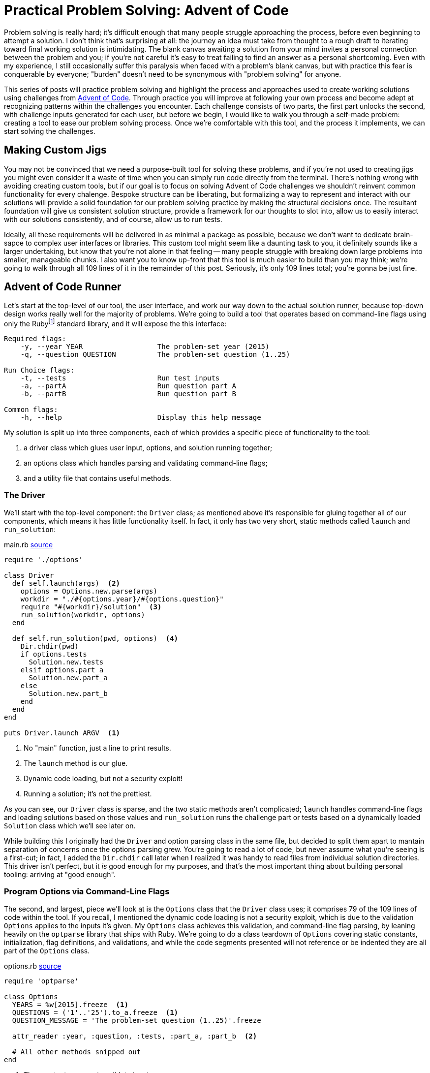 = Practical Problem Solving: Advent of Code
:page-layout: post
:page-date: 2020-02-12 22:06:27 -0800
:page-tags: [problem-solving, advent-of-code, ruby]
:aoc-link: https://adventofcode.com/
:blob-base-url: https://github.com/tinychameleon/advent-of-code/blob/a8141af2967b4c82fa39c2e14ab829c8c37858b9

Problem solving is really hard; it's difficult enough that many people struggle approaching the process, before even beginning to attempt a solution.
I don't think that's surprising at all: the journey an idea must take from thought to a rough draft to iterating toward final working solution is intimidating.
The blank canvas awaiting a solution from your mind invites a personal connection between the problem and you; if you're not careful it's easy to treat failing to find an answer as a personal shortcoming.
Even with my experience, I still occasionally suffer this paralysis when faced with a problem's blank canvas, but with practice this fear is conquerable by everyone; "burden" doesn't need to be synonymous with "problem solving" for anyone.

This series of posts will practice problem solving and highlight the process and approaches used to create working solutions using challenges from {aoc-link}[Advent of Code].
Through practice you will improve at following your own process and become adept at recognizing patterns within the challenges you encounter.
Each challenge consists of two parts, the first part unlocks the second, with challenge inputs generated for each user, but before we begin, I would like to walk you through a self-made problem: creating a tool to ease our problem solving process.
Once we're comfortable with this tool, and the process it implements, we can start solving the challenges.

== Making Custom Jigs
You may not be convinced that we need a purpose-built tool for solving these problems, and if you're not used to creating jigs you might even consider it a waste of time when you can simply run code directly from the terminal.
There's nothing wrong with avoiding creating custom tools, but if our goal is to focus on solving Advent of Code challenges we shouldn't reinvent common functionality for every chalenge.
Bespoke structure can be liberating, but formalizing a way to represent and interact with our solutions will provide a solid foundation for our problem solving practice by making the structural decisions once.
The resultant foundation will give us consistent solution structure, provide a framework for our thoughts to slot into, allow us to easily interact with our solutions consistently, and of course, allow us to run tests.

Ideally, all these requirements will be delivered in as minimal a package as possible, because we don't want to dedicate brain-sapce to complex user interfaces or libraries.
This custom tool might seem like a daunting task to you, it definitely sounds like a larger undertaking, but know that you're not alone in that feeling -- many people struggle with breaking down large problems into smaller, manageable chunks.
I also want you to know up-front that this tool is much easier to build than you may think; we're going to walk through all 109 lines of it in the remainder of this post.
Seriously, it's only 109 lines total; you're gonna be just fine.

== Advent of Code Runner
Let's start at the top-level of our tool, the user interface, and work our way down to the actual solution runner, because top-down design works really well for the majority of problems.
We're going to build a tool that operates based on command-line flags using only the Rubyfootnote:[I'm using Ruby 2.6.5] standard library, and it will expose the this interface:
----
Required flags:
    -y, --year YEAR                  The problem-set year (2015)
    -q, --question QUESTION          The problem-set question (1..25)

Run Choice flags:
    -t, --tests                      Run test inputs
    -a, --partA                      Run question part A
    -b, --partB                      Run question part B

Common flags:
    -h, --help                       Display this help message
----
My solution is split up into three components, each of which provides a specific piece of functionality to the tool:

. a driver class which glues user input, options, and solution running together;
. an options class which handles parsing and validating command-line flags;
. and a utility file that contains useful methods.

=== The Driver
We'll start with the top-level component: the `Driver` class; as mentioned above it's responsible for gluing together all of our components, which means it has little functionality itself.
In fact, it only has two very short, static methods called `launch` and `run_solution`:

.main.rb pass:a[<a href="{blob-base-url}/main.rb">source</a>]
[source,ruby]
----
require './options'

class Driver
  def self.launch(args)  <2>
    options = Options.new.parse(args)
    workdir = "./#{options.year}/#{options.question}"
    require "#{workdir}/solution"  <3>
    run_solution(workdir, options)
  end

  def self.run_solution(pwd, options)  <4>
    Dir.chdir(pwd)
    if options.tests
      Solution.new.tests
    elsif options.part_a
      Solution.new.part_a
    else
      Solution.new.part_b
    end
  end
end

puts Driver.launch ARGV  <1>
----
<1> No "main" function, just a line to print results.
<2> The `launch` method is our glue.
<3> Dynamic code loading, but not a security exploit!
<4> Running a solution; it's not the prettiest.

As you can see, our `Driver` class is sparse, and the two static methods aren't complicated; `launch` handles command-line flags and loading solutions based on those values and `run_solution` runs the challenge part or tests based on a dynamically loaded `Solution` class which we'll see later on.

While building this I originally had the `Driver` and option parsing class in the same file, but decided to split them apart to mantain separation of concerns once the options parsing grew.
You're going to read a lot of code, but never assume what you're seeing is a first-cut; in fact, I added the `Dir.chdir` call later when I realized it was handy to read files from individual solution directories.
This driver isn't perfect, but it _is_ good enough for my purposes, and that's the most important thing about building personal tooling: arriving at "good enough".

=== Program Options via Command-Line Flags
The second, and largest, piece we'll look at is the `Options` class that the `Driver` class uses; it comprises 79 of the 109 lines of code within the tool.
If you recall, I mentioned the dynamic code loading is not a security exploit, which is due to the validation `Options` applies to the inputs it's given.
My `Options` class achieves this validation, and command-line flag parsing, by leaning heavily on the `optparse` library that ships with Ruby.
We're going to do a class teardown of `Options` covering static constants, initialization, flag definitions, and validations, and while the code segments presented will not reference or be indented they are all part of the `Options` class.

.options.rb pass:a[<a href="{blob-base-url}/options.rb#L3">source</a>]
[source,ruby]
----
require 'optparse'

class Options
  YEARS = %w[2015].freeze  <1>
  QUESTIONS = ('1'..'25').to_a.freeze  <1>
  QUESTION_MESSAGE = 'The problem-set question (1..25)'.freeze

  attr_reader :year, :question, :tests, :part_a, :part_b  <2>

  # All other methods snipped out
end
----
<1> The constants we use to validate input.
<2> Some reader properties we use in `Driver`.

You can see that the basic structure of the constants in this class is rather simple: we just create groups of allowed values to eventually pass into the `OptionParser` class.footnote:[Ruby is dynamic and calling `freeze` on an object stops it from changing.]

.options.rb pass:a[<a href="{blob-base-url}/options.rb#L10">source</a>]
[source,ruby]
----
def initialize
  @tests = @part_a = @part_b = false

  @parser = OptionParser.new do |opt|
    required_flags(opt)
    choice_flags(opt)
    common_flags(opt)
  end
end
----
The initialization of the `Options` class should be easy to understand: explicitly give the read-only attributes we defined their initial values, create a new `OptionParser` instance and set up different types of flags on it.
Our required flag set-up is a bit more interesting because I set up validation to avoid security issues in the `Driver` class; don't expect anything too amazing though, `OptionParser` makes it trivial.

.options.rb pass:a[<a href="{blob-base-url}/options.rb#L20">source</a>]
[source,ruby]
----
def required_flags(opt)
  opt.separator "\nRequired flags:"  <1>

  year_msg = "The problem-set year (#{YEARS.join ', '})"
  opt.on('-y', '--year YEAR', YEARS, year_msg) { |y| @year = y }  <2>

  opt.on('-q', '--question QUESTION', QUESTIONS, QUESTION_MESSAGE) do |q|  <3>
    @question = q
  end
end
----
<1> This is how I get those nice headings in the help text.
<2> The `YEARS` argument in the 3rd position acts as a set of allowed values.
<3> Mixing `do ... end` and `{ ... }` blocks. Whoops.

At this point you might be thinking, "I don't think I could come up with this option-parser code so easily...", but you would be selling yourself short.
The fact you don't know what the arguments to `on` are doesn't matter, because those kinds of detail are more about familiarity than problem solving.
In case you really want to know, the positional arguments mean the following things:

. short flag,
. long flag with optional or mandatory value,
. allowed flag values,
. help message,
. and assignment block.

If you attempt building a personal tool in the future, make sure you refrain from judging your progress by how much time that first attempt takes.

.options.rb pass:a[<a href="{blob-base-url}/options.rb#L31">source</a>]
[source,ruby]
----
def choice_flags(opt)
  opt.separator "\nRun Choice flags:"
  opt.on('-t', '--tests', 'Run test inputs') { @tests = true }
  opt.on('-a', '--partA', 'Run question part A') { @part_a = true }
  opt.on('-b', '--partB', 'Run question part B') { @part_b = true }
end
----
You should be able to speed-read the `choice_flags` method at this point because it's basically the same thing as the `required_flags` method, but with less going on.
This method is important though, because it's setting up our run choice flags for tests and the two parts of each challenge.

.options.rb pass:a[<a href="{blob-base-url}/options.rb#38">source</a>]
[source,ruby]
----
def common_flags(opt)
  opt.separator "\nCommon flags:"
  opt.on_tail('-h', '--help', 'Display this help message') do  <1>
    puts @parser  <2>
    exit
  end
end
----
<1> A nifty trick to add the help flags last by using `on_tail`.
<2> The usage statement is output by printing the parser itself.

My `common_flags` implementation should be equally easy to understand; hopefully your confidence in reading Ruby and understanding the tool is increasing.
I think the critical realization you should be working toward is that solutions don't have to be fancy, and actually, I prefer these boring solutions because they require less brain-space.
There's only four small methods remaining in this class, and three of them are related to validating input, so lets look at `parse` first since it's used by the `Driver` class.

.options.rb pass:a[<a href="{blob-base-url}/options.rb#L46">source</a>]
[source,ruby]
----
def parse(args)
  parse_or_fail(args)
  validate_mandatory_flags
  validate_run_flags
  self  <1>
end
----
<1> Another neat trick to allow method chaining.

Very little about `parse` can be considered intriguing and that's exactly how I like my methods: unimaginatively boring.
The remaining methods are all about validating input and producing decent error messages, which is a task many people choose to avoid when creating their own tools.
I think it's important to always handle errors in a graceful manner because firstly, it helps me in the future, and secondly, it allows me practice at solving error cases for more important code-bases I work within.

.options.rb pass:a[<a href="{blob-base-url}/options.rb#L55">source</a>]
[source,ruby]
----
def parse_or_fail(args)
  @parser.parse!(args)
rescue OptionParser::MissingArgument, OptionParser::InvalidArgument => e  <1>
  puts e
  puts "\n", @parser
  exit 1
end
----
<1> Ruby eliminates a level of nesting by allowing `rescue` at the `def` level.

Essentially, all `parse_or_fail` does is ask the `OptionParser` instance to parse the given arguments and print out our help message if there is a failure of any kind.

.options.rb pass:a[<a href="{blob-base-url}/options.rb#L63">source</a>]
[source,ruby]
----
def validate_mandatory_flags
  return unless @year.nil? || @question.nil?  <1>

  puts "Both the --year and --question flags must be specified\n\n"
  puts @parser
  exit 2
end
----
<1> Ruby's conditional modifier syntax is excellent for terse expressions.

The `validate_mandatory_flags` method just checks that year and question flags are both provided and prints a nice error message otherwise.

.options.rb pass:a[<a href="{blob-base-url}/options.rb#L71">source</a>]
[source,ruby]
----
def validate_run_flags
  active = [@tests, @part_a, @part_b].map { |b| b ? 1 : 0 }.sum  <1>
  return unless active != 1

  puts "Exactly one of --tests, --part_a, or --part_b must be specified\n\n"
  puts @parser
  exit 3
end
----
<1> `sum` is called on the result of `map` not on the block.

The one tricky thing about `validate_run_flags` is how I've decided to verify only one is given by taking the sum of booleans converted into a 0 or 1.
That way any result not equal to 1 implies that zero or more than one of the flags were passed to the program.
With that, we're done looking at the `Options` class, so it might be a good time to take a break, maybe grab a drink.

=== Testing Utilities
Well now, `Options` was quite a trek, so as a cool-down let's think about how we can implement tests for our challenge solutions without having to learn a full testing library.
Keeping the tests alongside the solution code is important to me to minimize context switching while problem solving, and while Ruby does have many good production-ready testing frameworks, they're all too verbose for our purposes here.
May I present to you, a nano-framework for testing consisting of a single `assert` method:

.utils.rb pass:a[<a href="{blob-base-url}/utils.rb">source</a>]
[source,ruby]
----
class AssertionFailure < RuntimeError; end

def assert(got, want)
  return if got == want

  raise AssertionFailure, "Got #{got.inspect}, want #{want.inspect}"
end
----
Now this method doesn't have a lot of the niceties that you expect, it's the definition of bare-bones; no beautiful test output, no back-tracking to find the correct line numbers, nothing.
Raising an exception will point out the failing test immediately above the message output, and there's no brain-space wasted to learn anything: just call `assert` a bunch of times and keep going.

=== Solution Template
The final piece of our tool is a completely separate piece of not-quite-code, which resides in a `.template` file, because no one likes rewriting the same boilerplate.
Not very exciting, right?
I think it's an important piece of tooling, since you can simply `cp` it into the correct position and immediately begin work on a new challenge with almost zero friction.
The solution interface is laid out for us without needing to ever think about it again.

.solution.rb.template pass:a[<a href="{blob-base-url}/solution.rb.template">source</a>]
[source,ruby]
----
require './utils'

class Solution
  def tests
    assert true, true
    :ok
  end

  def part_a
    raise NotImplementedError
  end

  def part_b
    raise NotImplementedError
  end

  private

  def solve_a(input)
    raise NotImplementedError
  end

  def solve_b(input)
    raise NotImplementedError
  end
end
----

Explaining each part of this tool makes it seem much larger than 109 lines, but I want to show how low the barrier to entry is for creating personal tools and problem solving.
This tool leans heavily on the Ruby standard library and that's perfectly okay, better even, than building everything from scratch because you know that the standard libraries work.

Without much fanfare we've built a fully functional program to help us as we begin attempting Advent of Code challenges and I think that's pretty great.
You don't need perfect code to create useful things, you don't need fancy algorithms, you don't need advanced mathematics, all you need is a bit of patience and the desire to learn.

== Code Style & Static Analysis
I've glossed over static analysis tools so far even though they are a major component of most projects because for personal tools you really don't need any of them.
However, I find it much easier to learn languages with a decent code style tool, so for the Advent of Code challenges I've used https://www.rubocop.org[Rubocop].

It ships with fairly decent defaults for most projects, but for my purposes some of those defaults are unacceptable and will need tweaking.
The YAML configuration Rubocop uses is very legible and since I prefer to comment styling rules, I will simply reproduce the file below and avoid unnecessary explanations.

..rubocop.yml pass:a[<a href="{blob-base-url}/.rubocopy.yml">source</a>]
[source,yaml]
----
# For tests, having braces around the expected value helps
# with clarity:
#
#   assert solve('question'), { a: [1, 2, 3] }
#
Style/BracesAroundHashParameters:
  Enabled: false

# Documentation on classes is great, if this were a realistic
# production product.
Style/Documentation:
  Enabled: false

# Frozen-by-default string literals are also great in production
# products; but the magic comment detracts from solutions.
Style/FrozenStringLiteralComment:
  Enabled: false

# While this metric can be useful for other methods, it will report
# failures for our testing methods.
Metrics/AbcSize:
  Enabled: false

# We want our test methods to be self-contained, so we can simply exclude
# them from method length checks.
Metrics/MethodLength:
  ExcludedMethods:
    - tests
----
You should always consider the default configuration of any external tool you use for projects because your motivation is more important than obeying every default someone else has decided to ship.
It's impossible for defaults, no matter how reasonable, to be correct for every project, so don't feel bad for changing them.

== Tools are Important
Hopefully you made it through unscathed, with new appreciation for tools and how easy it can be to create them.
Every profession has tools-of-the-trade and as software developers, or even software enthusiasts, we're in the lucky position of being able to easily invent tools for any situation we face.
I think it helps to reflect on how impossible creating tools like the solution runner above is for so many other professions; it's kind of a software superpower.

Next time, we're going to dive into the first Advent of Code challenge.
